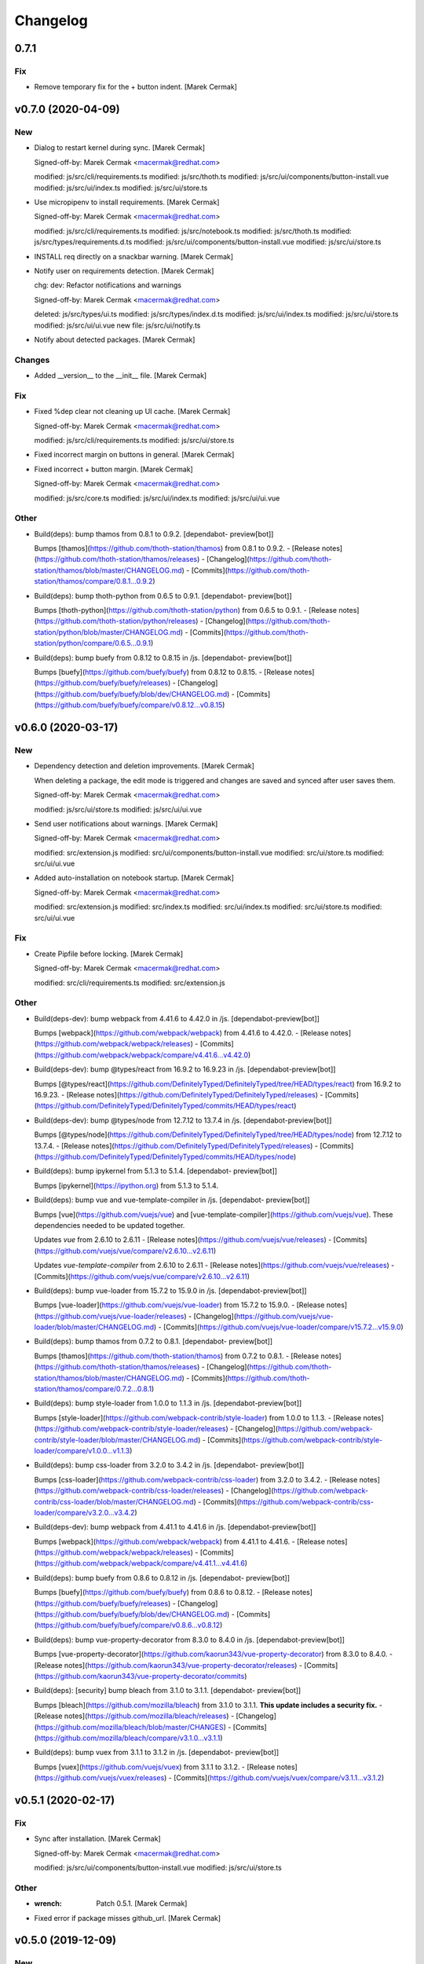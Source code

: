 Changelog
=========


0.7.1
-----

Fix
~~~
- Remove temporary fix for the + button indent. [Marek Cermak]


v0.7.0 (2020-04-09)
-------------------

New
~~~
- Dialog to restart kernel during sync. [Marek Cermak]

  Signed-off-by: Marek Cermak <macermak@redhat.com>

  modified:   js/src/cli/requirements.ts
  modified:   js/src/thoth.ts
  modified:   js/src/ui/components/button-install.vue
  modified:   js/src/ui/index.ts
  modified:   js/src/ui/store.ts
- Use micropipenv to install requirements. [Marek Cermak]

  Signed-off-by: Marek Cermak <macermak@redhat.com>

  modified:   js/src/cli/requirements.ts
  modified:   js/src/notebook.ts
  modified:   js/src/thoth.ts
  modified:   js/src/types/requirements.d.ts
  modified:   js/src/ui/components/button-install.vue
  modified:   js/src/ui/store.ts
- INSTALL req directly on a snackbar warning. [Marek Cermak]
- Notify user on requirements detection. [Marek Cermak]

  chg: dev: Refactor notifications and warnings

  Signed-off-by: Marek Cermak <macermak@redhat.com>

  deleted:    js/src/types/ui.ts
  modified:   js/src/types/index.d.ts
  modified:   js/src/ui/index.ts
  modified:   js/src/ui/store.ts
  modified:   js/src/ui/ui.vue
  new file:   js/src/ui/notify.ts
- Notify about detected packages. [Marek Cermak]

Changes
~~~~~~~
- Added __version__ to the __init__ file. [Marek Cermak]

Fix
~~~
- Fixed %dep clear not cleaning up UI cache. [Marek Cermak]

  Signed-off-by: Marek Cermak <macermak@redhat.com>

  modified:   js/src/cli/requirements.ts
  modified:   js/src/ui/store.ts
- Fixed incorrect margin on buttons in general. [Marek Cermak]
- Fixed incorrect + button margin. [Marek Cermak]

  Signed-off-by: Marek Cermak <macermak@redhat.com>

  modified:   js/src/core.ts
  modified:   js/src/ui/index.ts
  modified:   js/src/ui/ui.vue

Other
~~~~~
- Build(deps): bump thamos from 0.8.1 to 0.9.2. [dependabot-
  preview[bot]]

  Bumps [thamos](https://github.com/thoth-station/thamos) from 0.8.1 to 0.9.2.
  - [Release notes](https://github.com/thoth-station/thamos/releases)
  - [Changelog](https://github.com/thoth-station/thamos/blob/master/CHANGELOG.md)
  - [Commits](https://github.com/thoth-station/thamos/compare/0.8.1...0.9.2)
- Build(deps): bump thoth-python from 0.6.5 to 0.9.1. [dependabot-
  preview[bot]]

  Bumps [thoth-python](https://github.com/thoth-station/python) from 0.6.5 to 0.9.1.
  - [Release notes](https://github.com/thoth-station/python/releases)
  - [Changelog](https://github.com/thoth-station/python/blob/master/CHANGELOG.md)
  - [Commits](https://github.com/thoth-station/python/compare/0.6.5...0.9.1)
- Build(deps): bump buefy from 0.8.12 to 0.8.15 in /js. [dependabot-
  preview[bot]]

  Bumps [buefy](https://github.com/buefy/buefy) from 0.8.12 to 0.8.15.
  - [Release notes](https://github.com/buefy/buefy/releases)
  - [Changelog](https://github.com/buefy/buefy/blob/dev/CHANGELOG.md)
  - [Commits](https://github.com/buefy/buefy/compare/v0.8.12...v0.8.15)


v0.6.0 (2020-03-17)
-------------------

New
~~~
- Dependency detection and deletion improvements. [Marek Cermak]

  When deleting a package, the edit mode is triggered and changes are
  saved and synced after user saves them.

  Signed-off-by: Marek Cermak <macermak@redhat.com>

  modified:   js/src/ui/store.ts
  modified:   js/src/ui/ui.vue
- Send user notifications about warnings. [Marek Cermak]

  Signed-off-by: Marek Cermak <macermak@redhat.com>

  modified:   src/extension.js
  modified:   src/ui/components/button-install.vue
  modified:   src/ui/store.ts
  modified:   src/ui/ui.vue
- Added auto-installation on notebook startup. [Marek Cermak]

  Signed-off-by: Marek Cermak <macermak@redhat.com>

  modified:   src/extension.js
  modified:   src/index.ts
  modified:   src/ui/index.ts
  modified:   src/ui/store.ts
  modified:   src/ui/ui.vue

Fix
~~~
- Create Pipfile before locking. [Marek Cermak]

  Signed-off-by: Marek Cermak <macermak@redhat.com>

  modified:   src/cli/requirements.ts
  modified:   src/extension.js

Other
~~~~~
- Build(deps-dev): bump webpack from 4.41.6 to 4.42.0 in /js.
  [dependabot-preview[bot]]

  Bumps [webpack](https://github.com/webpack/webpack) from 4.41.6 to 4.42.0.
  - [Release notes](https://github.com/webpack/webpack/releases)
  - [Commits](https://github.com/webpack/webpack/compare/v4.41.6...v4.42.0)
- Build(deps-dev): bump @types/react from 16.9.2 to 16.9.23 in /js.
  [dependabot-preview[bot]]

  Bumps [@types/react](https://github.com/DefinitelyTyped/DefinitelyTyped/tree/HEAD/types/react) from 16.9.2 to 16.9.23.
  - [Release notes](https://github.com/DefinitelyTyped/DefinitelyTyped/releases)
  - [Commits](https://github.com/DefinitelyTyped/DefinitelyTyped/commits/HEAD/types/react)
- Build(deps-dev): bump @types/node from 12.7.12 to 13.7.4 in /js.
  [dependabot-preview[bot]]

  Bumps [@types/node](https://github.com/DefinitelyTyped/DefinitelyTyped/tree/HEAD/types/node) from 12.7.12 to 13.7.4.
  - [Release notes](https://github.com/DefinitelyTyped/DefinitelyTyped/releases)
  - [Commits](https://github.com/DefinitelyTyped/DefinitelyTyped/commits/HEAD/types/node)
- Build(deps): bump ipykernel from 5.1.3 to 5.1.4. [dependabot-
  preview[bot]]

  Bumps [ipykernel](https://ipython.org) from 5.1.3 to 5.1.4.
- Build(deps): bump vue and vue-template-compiler in /js. [dependabot-
  preview[bot]]

  Bumps [vue](https://github.com/vuejs/vue) and [vue-template-compiler](https://github.com/vuejs/vue). These dependencies needed to be updated together.

  Updates `vue` from 2.6.10 to 2.6.11
  - [Release notes](https://github.com/vuejs/vue/releases)
  - [Commits](https://github.com/vuejs/vue/compare/v2.6.10...v2.6.11)

  Updates `vue-template-compiler` from 2.6.10 to 2.6.11
  - [Release notes](https://github.com/vuejs/vue/releases)
  - [Commits](https://github.com/vuejs/vue/compare/v2.6.10...v2.6.11)
- Build(deps): bump vue-loader from 15.7.2 to 15.9.0 in /js.
  [dependabot-preview[bot]]

  Bumps [vue-loader](https://github.com/vuejs/vue-loader) from 15.7.2 to 15.9.0.
  - [Release notes](https://github.com/vuejs/vue-loader/releases)
  - [Changelog](https://github.com/vuejs/vue-loader/blob/master/CHANGELOG.md)
  - [Commits](https://github.com/vuejs/vue-loader/compare/v15.7.2...v15.9.0)
- Build(deps): bump thamos from 0.7.2 to 0.8.1. [dependabot-
  preview[bot]]

  Bumps [thamos](https://github.com/thoth-station/thamos) from 0.7.2 to 0.8.1.
  - [Release notes](https://github.com/thoth-station/thamos/releases)
  - [Changelog](https://github.com/thoth-station/thamos/blob/master/CHANGELOG.md)
  - [Commits](https://github.com/thoth-station/thamos/compare/0.7.2...0.8.1)
- Build(deps): bump style-loader from 1.0.0 to 1.1.3 in /js.
  [dependabot-preview[bot]]

  Bumps [style-loader](https://github.com/webpack-contrib/style-loader) from 1.0.0 to 1.1.3.
  - [Release notes](https://github.com/webpack-contrib/style-loader/releases)
  - [Changelog](https://github.com/webpack-contrib/style-loader/blob/master/CHANGELOG.md)
  - [Commits](https://github.com/webpack-contrib/style-loader/compare/v1.0.0...v1.1.3)
- Build(deps): bump css-loader from 3.2.0 to 3.4.2 in /js. [dependabot-
  preview[bot]]

  Bumps [css-loader](https://github.com/webpack-contrib/css-loader) from 3.2.0 to 3.4.2.
  - [Release notes](https://github.com/webpack-contrib/css-loader/releases)
  - [Changelog](https://github.com/webpack-contrib/css-loader/blob/master/CHANGELOG.md)
  - [Commits](https://github.com/webpack-contrib/css-loader/compare/v3.2.0...v3.4.2)
- Build(deps-dev): bump webpack from 4.41.1 to 4.41.6 in /js.
  [dependabot-preview[bot]]

  Bumps [webpack](https://github.com/webpack/webpack) from 4.41.1 to 4.41.6.
  - [Release notes](https://github.com/webpack/webpack/releases)
  - [Commits](https://github.com/webpack/webpack/compare/v4.41.1...v4.41.6)
- Build(deps): bump buefy from 0.8.6 to 0.8.12 in /js. [dependabot-
  preview[bot]]

  Bumps [buefy](https://github.com/buefy/buefy) from 0.8.6 to 0.8.12.
  - [Release notes](https://github.com/buefy/buefy/releases)
  - [Changelog](https://github.com/buefy/buefy/blob/dev/CHANGELOG.md)
  - [Commits](https://github.com/buefy/buefy/compare/v0.8.6...v0.8.12)
- Build(deps): bump vue-property-decorator from 8.3.0 to 8.4.0 in /js.
  [dependabot-preview[bot]]

  Bumps [vue-property-decorator](https://github.com/kaorun343/vue-property-decorator) from 8.3.0 to 8.4.0.
  - [Release notes](https://github.com/kaorun343/vue-property-decorator/releases)
  - [Commits](https://github.com/kaorun343/vue-property-decorator/commits)
- Build(deps): [security] bump bleach from 3.1.0 to 3.1.1. [dependabot-
  preview[bot]]

  Bumps [bleach](https://github.com/mozilla/bleach) from 3.1.0 to 3.1.1. **This update includes a security fix.**
  - [Release notes](https://github.com/mozilla/bleach/releases)
  - [Changelog](https://github.com/mozilla/bleach/blob/master/CHANGES)
  - [Commits](https://github.com/mozilla/bleach/compare/v3.1.0...v3.1.1)
- Build(deps): bump vuex from 3.1.1 to 3.1.2 in /js. [dependabot-
  preview[bot]]

  Bumps [vuex](https://github.com/vuejs/vuex) from 3.1.1 to 3.1.2.
  - [Release notes](https://github.com/vuejs/vuex/releases)
  - [Commits](https://github.com/vuejs/vuex/compare/v3.1.1...v3.1.2)


v0.5.1 (2020-02-17)
-------------------

Fix
~~~
- Sync after installation. [Marek Cermak]

  Signed-off-by: Marek Cermak <macermak@redhat.com>

  modified:   js/src/ui/components/button-install.vue
  modified:   js/src/ui/store.ts

Other
~~~~~
- :wrench: Patch 0.5.1. [Marek Cermak]
- Fixed error if package misses github_url. [Marek Cermak]


v0.5.0 (2019-12-09)
-------------------

New
~~~
- Update the README. [Marek Cermak]
- Added UI screenshot to assets/ [Marek Cermak]
- Display the installed version as a tooltip. [Marek Cermak]

  Signed-off-by: Marek Cermak <macermak@redhat.com>

  modified:   src/ui/components/field-installed.vue
  modified:   src/ui/store.ts
  modified:   src/ui/ui.vue
- Collect information about installed packages. [Marek Cermak]

  Signed-off-by: Marek Cermak <macermak@redhat.com>

  modified:   src/thoth.ts
  modified:   src/ui/store.ts
  modified:   src/ui/ui.vue
- Added a column to show whether a package is installed. [Marek Cermak]

  Signed-off-by: Marek Cermak <macermak@redhat.com>

  new file:   src/ui/components/field-installed.vue
  modified:   src/ui/store.ts
  modified:   src/ui/ui.vue

Changes
~~~~~~~
- Moved type prototypes to proto/ folder. [Marek Cermak]

  Signed-off-by: Marek Cermak <macermak@redhat.com>

  renamed:    js/src/kernel.ts -> js/src/proto/kernel.ts
  renamed:    js/src/requirements.ts -> js/src/proto/requirements.ts
  modified:   js/src/notebook.ts
  modified:   js/src/thoth.ts
  modified:   js/src/ui/components/button-install.vue
  modified:   js/src/ui/store.ts
  modified:   js/src/ui/ui.vue
- Renaming of UI components. [Marek Cermak]

  Signed-off-by: Marek Cermak <macermak@redhat.com>

  renamed:    js/src/ui/components/install.vue -> js/src/ui/components/button-install.vue
  renamed:    js/src/ui/components/package-field.vue -> js/src/ui/components/field-package.vue
  renamed:    js/src/ui/components/version-field.vue -> js/src/ui/components/field-version.vue
  modified:   js/src/ui/ui.vue

Fix
~~~
- Fixed incorrect size of health tag. [Marek Cermak]
- Fixed issue with null constraints. [Marek Cermak]

Other
~~~~~
- Build(deps-dev): bump typescript from 3.6.4 to 3.7.3 in /js.
  [dependabot-preview[bot]]

  Bumps [typescript](https://github.com/Microsoft/TypeScript) from 3.6.4 to 3.7.3.
  - [Release notes](https://github.com/Microsoft/TypeScript/releases)
  - [Commits](https://github.com/Microsoft/TypeScript/compare/v3.6.4...v3.7.3)
- Build(deps): bump jupyter-require from 0.5.0 to 0.6.1. [dependabot-
  preview[bot]]

  Bumps [jupyter-require](https://github.com/CermakM/jupyter-require) from 0.5.0 to 0.6.1.
  - [Release notes](https://github.com/CermakM/jupyter-require/releases)
  - [Changelog](https://github.com/CermakM/jupyter-require/blob/master/CHANGELOG.rst)
  - [Commits](https://github.com/CermakM/jupyter-require/compare/v0.5.0...v0.6.1)


v0.4.1 (2019-12-03)
-------------------

New
~~~
- Added Makefile patch target. [Marek Cermak]

Fix
~~~
- Fixed funny input prompt behaviour. [Marek Cermak]

  Signed-off-by: Marek Cermak <macermak@redhat.com>

  modified:   js/src/notebook.ts
  modified:   js/src/types/nb.d.ts
  modified:   jupyter_nbrequirements/__init__.py

Other
~~~~~
- :wrench: Patch 0.4.1. [Marek Cermak]


v0.4.0 (2019-12-03)
-------------------

New
~~~
- Reload the extension when the kernel restarts. [Marek Cermak]
- Added .eslintignore. [Marek Cermak]
- Collect more data about packages. [Marek Cermak]

  Signed-off-by: Marek Cermak <macermak@redhat.com>

  modified:   ../Makefile
  modified:   package.json
  modified:   src/types/index.d.ts
  modified:   src/ui/components/package-field.vue
  modified:   src/ui/store.ts
  modified:   src/ui/ui.vue
- Added version field component. [Marek Cermak]

  Signed-off-by: Marek Cermak <macermak@redhat.com>

  new file:   js/src/ui/components/install.vue
  new file:   js/src/ui/components/version-field.vue
- Validate new packages before saving them. [Marek Cermak]

  Signed-off-by: Marek Cermak <macermak@redhat.com>

  deleted:    js/src/ui/components/package-finder.vue
  modified:   js/src/ui/components/package-field.vue
  modified:   js/src/ui/store.ts
  modified:   js/src/ui/ui.vue
- Added possibility to edit dependencies. [Marek Cermak]

  Signed-off-by: Marek Cermak <macermak@redhat.com>

  modified:   js/src/cli/index.ts
  modified:   js/src/cli/requirements.ts
  new file:   js/src/ui/components/package-field.vue
  modified:   js/src/ui/store.ts
  modified:   js/src/ui/ui.vue
- Fixed requirements installation via UI. [Marek Cermak]
- New widget to install requirements with UI. [Marek Cermak]

  Signed-off-by: Marek Cermak <macermak@redhat.com>

  Changes to be committed:
  modified:   js/src/cli/requirements.ts
  modified:   js/src/core.ts
  modified:   js/src/thoth.ts
  modified:   js/src/types/nb.d.ts
  modified:   js/src/ui/components/package-finder.vue
  modified:   js/src/ui/store.ts
  modified:   js/src/ui/ui.vue
  modified:   js/webpack.config.js
- Execution without context. [Marek Cermak]
- Collapsible Requirements UI. [Marek Cermak]

  Signed-off-by: Marek Cermak <macermak@redhat.com>

  modified:   js/src/ui/index.ts
  modified:   js/src/ui/store.ts
  modified:   js/src/ui/ui.vue
- Clear packageFinder fields when package is added. [Marek Cermak]
- Move UI out of the notebook container. [Marek Cermak]

  Signed-off-by: Marek Cermak <macermak@redhat.com>

  modified:   js/src/ui/index.ts
  modified:   js/src/ui/ui.vue
- CLI commands trigger store sync. [Marek Cermak]

  Signed-off-by: Marek Cermak <macermak@redhat.com>

  modified:   js/src/cli/index.ts
  modified:   js/src/ui/store.ts
- Display loading message when UI is loading. [Marek Cermak]

  Signed-off-by: Marek Cermak <macermak@redhat.com>

  modified:   js/src/ui/store.ts
  modified:   js/src/ui/ui.vue
- Added functionality to add requirements via UI. [Marek Cermak]

  Signed-off-by: Marek Cermak <macermak@redhat.com>

  modified:   js/src/cli/command.ts
  modified:   js/src/cli/requirements.ts
  modified:   js/src/ui/components/package-finder.vue
  modified:   js/src/ui/store.ts
  modified:   js/src/ui/ui.vue
- %dep add can load requirements from Pipfile. [Marek Cermak]
- Allow package name aliases. [Marek Cermak]

  Added option to specify package name alias in `%dep add`. This is useful
  if package name differs from the import.

  Signed-off-by: Marek Cermak <macermak@redhat.com>

  modified:   js/src/cli/requirements.ts
  modified:   js/src/notebook.ts
  modified:   js/src/types/requirements.d.ts
  modified:   jupyter_nbrequirements/__init__.py

Changes
~~~~~~~
- Get rid of the assets folder. [Marek Cermak]

  Signed-off-by: Marek Cermak <macermak@redhat.com>

  deleted:    src/ui/assets/_ui.scss
  deleted:    src/ui/assets/style.scss
  modified:   webpack.common.js
  modified:   webpack.dev.js
  modified:   webpack.prod.js
- Use a common webpack config for dev/prod. [Marek Cermak]

  Signed-off-by: Marek Cermak <macermak@redhat.com>

  deleted:    webpack.config.prod.js
  modified:   package-lock.json
  modified:   package.json
  new file:   webpack.dev.js
  new file:   webpack.prod.js
- Make notification font bigger. [Marek Cermak]

  Signed-off-by: Marek Cermak <macermak@redhat.com>

  modified:   js/src/ui/index.ts
  modified:   js/src/utils.ts
- Use Custom VueContainer element. [Marek Cermak]

  Signed-off-by: Marek Cermak <macermak@redhat.com>

  modified:   js/package-lock.json
  modified:   js/package.json
  modified:   js/src/index.ts
  new file:   js/src/ui/container.ts
  modified:   js/src/ui/index.ts
  modified:   js/src/ui/ui.vue
  modified:   js/webpack.config.js

Fix
~~~
- Fixed missing webpack common module. [Marek Cermak]

  Signed-off-by: Marek Cermak <macermak@redhat.com>

  renamed:    webpack.config.js -> webpack.common.js
  modified:   webpack.dev.js
  modified:   webpack.prod.js
- Added forgotten modules to git. [Marek Cermak]

  Signed-off-by: Marek Cermak <macermak@redhat.com>

  new file:   js/src/types/ui.ts
  new file:   js/src/ui/assets/_ui.scss
  new file:   js/src/ui/assets/style.scss
- Fixed issues with repo_data and versions. [Marek Cermak]

  Signed-off-by: Marek Cermak <macermak@redhat.com>

  modified:   src/ui/components/package-field.vue
  modified:   src/ui/components/version-field.vue
  modified:   src/ui/store.ts
- Fixed misplaced loading position. [Marek Cermak]

  Signed-off-by: Marek Cermak <macermak@redhat.com>

  modified:   js/src/extension.js
  modified:   js/src/ui/components/version-field.vue
  modified:   js/src/ui/index.ts
  modified:   js/src/ui/ui.vue
  modified:   js/webpack.config.js
- Emit version constraint with operator. [Marek Cermak]
- Fixed version constraint not being saved. [Marek Cermak]

  Signed-off-by: Marek Cermak <macermak@redhat.com>

  modified:   src/ui/components/version-field.vue
  modified:   src/ui/ui.vue
- Fixed alert icon on update as well. [Marek Cermak]
- Allow editing multiple dependencies. [Marek Cermak]

  Signed-off-by: Marek Cermak <macermak@redhat.com>

  modified:   js/src/ui/store.ts
  modified:   js/src/ui/ui.vue
- Fixed incorrect event propagation. [Marek Cermak]

  Signed-off-by: Marek Cermak <macermak@redhat.com>

  modified:   js/src/ui/components/package-finder.vue
  modified:   js/src/ui/container.ts
- Do not display page load when UI is expanded. [Marek Cermak]
- Fixed escaped newlines in Python strings. [Marek Cermak]

  Fixes: #66

  Signed-off-by: Marek Cermak <macermak@redhat.com>

  modified:   js/src/cli/index.ts
  modified:   js/src/thoth.ts
  modified:   js/src/utils.ts
- Fix `module 'distutils' has no attribute 'sysconfig'` [Marek Cermak]


v0.3.0 (2019-10-26)
-------------------

New
~~~
- Cell execution count is now chornological. [Marek Cermak]

  Signed-off-by: Marek Cermak <macermak@redhat.com>

  modified:   js/src/core.ts
  modified:   js/src/notebook.ts
  modified:   js/src/types/nb.d.ts
  modified:   jupyter_nbrequirements/__init__.py

Changes
~~~~~~~
- "pipenv" as default resolution engine. [Marek Cermak]

  Until Thoth resolution engine becomes stable, pipenv has been chosen as
  the default resolution engine.

Fix
~~~
- Fix CLIENT_VERSION inference from branch. [Marek Cermak]

  Signed-off-by: Marek Cermak <macermak@redhat.com>

  modified:   .github/workflows/release.yml
  modified:   Makefile
- Cells are marked as finished properly. [Marek Cermak]

  Signed-off-by: Marek Cermak <macermak@redhat.com>

  modified:   js/src/cli/command.ts
  modified:   js/src/cli/index.ts
  modified:   js/src/cli/requirements.ts
  modified:   js/src/core.ts
- :pushpin: Use jupyter-require>=0.4.0. [Marek Cermak]

  Fixes: https://github.com/CermakM/jupyter-nbrequirements/issues/41

  Signed-off-by: Marek Cermak <macermak@redhat.com>

  modified:   Pipfile
  modified:   Pipfile.lock
  modified:   requirements.txt
- Error messages are more informative. [Marek Cermak]

  Signed-off-by: Marek Cermak <macermak@redhat.com>

  modified:   js/src/core.ts
  modified:   js/src/thoth.ts
  modified:   js/src/types/io.d.ts


v0.2.1 (2019-10-22)
-------------------
- Fix incorrect indentation of notebook content. [Marek Cermak]

  Fixes: #42

  There seemed to have been an issue with the first line of notebook content being
  incorrectly indented, causing successive python calls to fail.


v0.2.0 (2019-10-22)
-------------------
- Generate CHANGELOG. [Marek Cermak]

  Signed-off-by: Marek Cermak <macermak@redhat.com>

  modified:   .gitchangelog.rc
  new file:   CHANGELOG.md
- Disable Kebechet until it is stable. [Marek Cermak]
- Fixed missing jinja2-cli. [Marek Cermak]
- Disable Kebechet version manager. [Marek Cermak]
- Notify only if the windows is not focused. [Marek Cermak]
- Notify only if execution takes more than 30sec. [Marek Cermak]

  - customizable by `DEFAULT_NOTIFICATION_TIMEOUT`

  Signed-off-by: Marek Cermak <macermak@redhat.com>

  modified:   src/cli/index.ts
  modified:   src/extension.js
- Await requirements lock. [Marek Cermak]
- Send notification when execution finishes. [Marek Cermak]

  Signed-off-by: Marek Cermak <macermak@redhat.com>

  modified:   src/cli/index.ts
  modified:   src/utils.ts
- Add assets folder. [Marek Cermak]

  Signed-off-by: Marek Cermak <macermak@redhat.com>

  new file:   assets/main-logo.png
  new file:   assets/main-logo.svg
- Add dependabot badge. [Marek Čermák]


v0.1.0 (2019-10-04)
-------------------
- Update requirements.txt respecting requirements in Pipfile. [Kebechet]
- Fix maintainer name and remove Kebechet issue labels. [Marek Cermak]

  Signed-off-by: Marek Cermak <macermak@redhat.com>

  modified:   .github/ISSUE_TEMPLATE/minor-release.md
  modified:   .github/ISSUE_TEMPLATE/patch-release.md
  modified:   .github/ISSUE_TEMPLATE/pre-release.md
  modified:   .thoth.yaml
- Update issue templates. [Marek Čermák]

  Add Kebechet release templates
- Get rid of the static/ folder. [Marek Cermak]

  The static files are built during the package release workflow.

  Signed-off-by: Marek Cermak <macermak@redhat.com>

  deleted:    jupyter_nbrequirements/static/extension.js
  deleted:    jupyter_nbrequirements/static/index.js
- Update nodejs.yml. [Marek Cermak]

  Node CI can ignore stable and v* branches as the test runs in the
  release workflow anyway.
- Initial dependency lock. [root]
- Fix Kebechet missing `repositories` key. [Marek Cermak]
- Kebechet workflow. [Marek Cermak]
- Add Kebechet configuration file. [Marek Cermak]
- Add Node CI badge. [Marek Cermak]
- Update summary. [Marek Cermak]
- Create the MANIFEST.in file. [Marek Cermak]
- Get rid of the unused JS setup.py cmdclasses. [Marek Cermak]

  Since the JS code is built separately into a bundle using webpack, we
  don't need to run the NPM build during the python build.
- Format setup.py using black. [Marek Cermak]
- Install the tree command. [Marek Cermak]
- Run production build as part of nodejs workflow. [Marek Cermak]
- Fix missing externals in production mode. [Marek Cermak]
- Add dev dependencies and do minor fixes. [Marek Cermak]

  Signed-off-by: Marek Cermak <macermak@redhat.com>

  modified:   Pipfile
  modified:   jupyter_nbrequirements/__about__.py
  modified:   jupyter_nbrequirements/__init__.py
  modified:   requirements.txt
  modified:   setup.py
- Format the code with black. [Marek Cermak]

  Signed-off-by: Marek Cermak <macermak@redhat.com>

  modified:   jupyter_nbrequirements/__about__.py
  modified:   jupyter_nbrequirements/__init__.py
- Update nodejs workflow. [Marek Cermak]

  - pushd before running npm
- Update nodejs.yml. [Marek Čermák]
- Update the `usage` example. [Marek Cermak]

  Get rid of the unnecessary autoreload
- Add `ensure` example. [Marek Cermak]
- Update the `usage` example. [Marek Cermak]

  Signed-off-by: Marek Cermak <macermak@redhat.com>

  modified:   README.md
  modified:   examples/usage/example.ipynb
- Update README. [Marek Cermak]
- Update issue templates. [Marek Čermák]
- Add linters before build and set test. [Marek Cermak]

  Signed-off-by: Marek Cermak <macermak@redhat.com>

  modified:   .eslintrc
  modified:   package.json
  modified:   src/types/nb.d.ts
  modified:   ../jupyter_nbrequirements/static/index.js
- Make logging more consistent. [Marek Cermak]

  Signed-off-by: Marek Cermak <macermak@redhat.com>

  modified:   .eslintrc
  modified:   src/core.ts
  modified:   src/thoth.ts
  modified:   ../jupyter_nbrequirements/static/index.js
- Implement common logging. [Marek Cermak]

  Signed-off-by: Marek Cermak <macermak@redhat.com>

  new file:   src/config.ts
  modified:   package-lock.json
  modified:   package.json
  modified:   src/cli/command.ts
  modified:   src/cli/index.ts
  modified:   src/cli/requirements.ts
  modified:   src/core.ts
  modified:   src/extension.js
  modified:   src/notebook.ts
  modified:   src/thoth.ts
  modified:   ../jupyter_nbrequirements/static/extension.js
  modified:   ../jupyter_nbrequirements/static/index.js
- Disable eslint for webpack configs. [Marek Cermak]

  Signed-off-by: Marek Cermak <macermak@redhat.com>

  modified:   webpack.config.js
  modified:   webpack.config.prod.js
- Enable eslint and fix reported issues. [Marek Cermak]

  Signed-off-by: Marek Cermak <macermak@redhat.com>

  modified:   .eslintrc
  modified:   src/cli/index.ts
  modified:   src/cli/requirements.ts
  modified:   src/core.ts
  modified:   src/extension.js
  modified:   src/index.ts
  modified:   src/kernel.ts
  modified:   src/notebook.ts
  modified:   src/requirements.ts
  modified:   src/thoth.ts
  modified:   src/types/index.d.ts
  modified:   src/types/io.d.ts
  modified:   src/utils.ts
  modified:   ../jupyter_nbrequirements/static/extension.js
  modified:   ../jupyter_nbrequirements/static/index.js
- Autoloading. [Marek Cermak]

  Signed-off-by: Marek Cermak <macermak@redhat.com>

  modified:   src/extension.js
  modified:   ../jupyter_nbrequirements/static/extension.js
- Fix dep add --dev. [Marek Cermak]

  Signed-off-by: Marek Cermak <macermak@redhat.com>

  modified:   src/cli/requirements.ts
  modified:   ../jupyter_nbrequirements/static/index.js
- Revert the autoloading. [Marek Cermak]

  - postponed due to https://github.com/CermakM/jupyter-require/issues/8

  Signed-off-by: Marek Cermak <macermak@redhat.com>

  modified:   src/cli/requirements.ts
  modified:   src/extension.js
  modified:   src/notebook.ts
  modified:   ../jupyter_nbrequirements/static/extension.js
  modified:   ../jupyter_nbrequirements/static/index.js
- Autoload the python extension. [Marek Cermak]

  Signed-off-by: Marek Cermak <macermak@redhat.com>

  modified:   src/extension.js
  modified:   ../jupyter_nbrequirements/static/extension.js
- Make `%kernel` a separate command. [Marek Cermak]

  Signed-off-by: Marek Cermak <macermak@redhat.com>

  modified:   src/cli/requirements.ts
  modified:   ../jupyter_nbrequirements/__init__.py
  modified:   ../jupyter_nbrequirements/static/index.js
- Fix kernel setting. [Marek Cermak]

  - kernel name is always lowercase

  Signed-off-by: Marek Cermak <macermak@redhat.com>

  modified:   src/cli/requirements.ts
  modified:   src/notebook.ts
  modified:   ../jupyter_nbrequirements/static/index.js
- Fix kernel loading. [Marek Cermak]

  Signed-off-by: Marek Cermak <macermak@redhat.com>

  renamed:    src/types/kernel.ts -> src/types/kernel.d.ts
  modified:   package-lock.json
  modified:   package.json
  modified:   src/cli/requirements.ts
  modified:   src/kernel.ts
  modified:   src/notebook.ts
  modified:   src/thoth.ts
  modified:   webpack.config.js
  modified:   ../jupyter_nbrequirements/static/index.js
- Always raise the parser exception. [Marek Cermak]
- Allow to skip kernel installation with ensure. [Marek Cermak]

  - %dep ensure --skip-kernel

  Signed-off-by: Marek Cermak <macermak@redhat.com>

  modified:   src/cli/requirements.ts
  modified:   ../jupyter_nbrequirements/__init__.py
  modified:   ../jupyter_nbrequirements/static/index.js
- Dep ensure respects resolution engine. [Marek Cermak]

  Signed-off-by: Marek Cermak <macermak@redhat.com>

  modified:   src/cli/requirements.ts
  modified:   src/thoth.ts
  modified:   ../jupyter_nbrequirements/__init__.py
  modified:   ../jupyter_nbrequirements/static/index.js
- Allow to select pipenv as the resolution engine. [Marek Cermak]

  - This allows for debugging and can serve as a fallback for users in
  case something is wrong with the Thoth pipeline

  - add proxies for locked requirements

  Signed-off-by: Marek Cermak <macermak@redhat.com>

  modified:   src/cli/requirements.ts
  modified:   src/extension.js
  modified:   src/kernel.ts
  modified:   src/notebook.ts
  modified:   src/requirements.ts
  modified:   src/thoth.ts
  modified:   src/types/requirements.d.ts
  modified:   ../jupyter_nbrequirements/__init__.py
  modified:   ../jupyter_nbrequirements/static/extension.js
  modified:   ../jupyter_nbrequirements/static/index.js
- Allow to load requirements from a file. [Marek Cermak]
- Fix missing overwrite option in the Get command. [Marek Cermak]

  Signed-off-by: Marek Cermak <macermak@redhat.com>

  modified:   src/cli/requirements.ts
  modified:   ../jupyter_nbrequirements/__init__.py
  modified:   ../jupyter_nbrequirements/static/index.js
- Add --version option to the %dep add command. [Marek Cermak]

  - strip quotes from arguments

  Signed-off-by: Marek Cermak <macermak@redhat.com>

  modified:   src/cli/requirements.ts
  modified:   ../jupyter_nbrequirements/__init__.py
  modified:   ../jupyter_nbrequirements/static/index.js
- Requirements clear command. [Marek Cermak]

  Clear notebook requirements and locked requirements metadata.

  Signed-off-by: Marek Cermak <macermak@redhat.com>

  modified:   src/cli/index.ts
  modified:   src/cli/requirements.ts
  modified:   ../jupyter_nbrequirements/__init__.py
  modified:   ../jupyter_nbrequirements/static/index.js
- Fix typo. [Marek Cermak]

  - missing metadata accessor

  Signed-off-by: Marek Cermak <macermak@redhat.com>

  modified:   src/cli/requirements.ts
  modified:   ../jupyter_nbrequirements/static/index.js
- Change the behaviour of get_requirements. [Marek Cermak]

  - library usage is now gathered on each function call
  - fix ast module variable being overwritten in the script
- Requirements ensure command. [Marek Cermak]

  Ensure gets a project into a complete, reproducible, and likely compilable state.

  Signed-off-by: Marek Cermak <macermak@redhat.com>

  modified:   src/cli/index.ts
  modified:   src/cli/requirements.ts
  modified:   src/thoth.ts
  modified:   ../jupyter_nbrequirements/__init__.py
  modified:   ../jupyter_nbrequirements/static/index.js
- Requirements add command. [Marek Cermak]

  - display error output

  - fix requirements type
  - fix raising error on missing positional arguments

  - `dep` as an alias for `requirements`

  Signed-off-by: Marek Cermak <macermak@redhat.com>

  modified:   src/cli/index.ts
  modified:   src/cli/requirements.ts
  modified:   src/notebook.ts
  modified:   src/thoth.ts
  modified:   src/types/nb.d.ts
  modified:   src/types/requirements.d.ts
  modified:   ../jupyter_nbrequirements/__init__.py
  modified:   ../jupyter_nbrequirements/magic_parser.py
  modified:   ../jupyter_nbrequirements/static/extension.js
  modified:   ../jupyter_nbrequirements/static/index.js
- Add static/ files. [Marek Cermak]

  Signed-off-by: Marek Cermak <macermak@redhat.com>

  new file:   ../jupyter_nbrequirements/static/extension.js
  new file:   ../jupyter_nbrequirements/static/index.js
- Separate dev and prod builds. [Marek Cermak]

  Signed-off-by: Marek Cermak <macermak@redhat.com>

  modified:   package.json
  modified:   webpack.config.js
  new file:   webpack.config.prod.js
- Document the CLI commands. [Marek Cermak]

  Signed-off-by: Marek Cermak <macermak@redhat.com>

  modified:   src/cli/command.ts
  modified:   src/cli/index.ts
  modified:   src/cli/requirements.ts
  modified:   src/thoth.ts
  modified:   ../jupyter_nbrequirements/__init__.py
- Requirements kernel command. [Marek Cermak]

  Signed-off-by: Marek Cermak <macermak@redhat.com>

  deleted:    ../jupyter_nbrequirements/snippets/README.md
  deleted:    ../jupyter_nbrequirements/snippets/requirements_kernel.js
  modified:   src/cli/index.ts
  modified:   src/cli/requirements.ts
  modified:   src/thoth.ts
  modified:   src/utils.ts
- Requirements install command. [Marek Cermak]

  Signed-off-by: Marek Cermak <macermak@redhat.com>

  deleted:    ../jupyter_nbrequirements/snippets/requirements_install.js
  modified:   src/cli/index.ts
  modified:   src/cli/requirements.ts
  modified:   src/thoth.ts
  modified:   src/utils.ts
- Modify linter settings. [Marek Cermak]

  Signed-off-by: Marek Cermak <macermak@redhat.com>

  modified:   .eslintrc
  modified:   package-lock.json
  modified:   package.json
  modified:   webpack.config.js
- Use advise_here. [Marek Cermak]

  Signed-off-by: Marek Cermak <macermak@redhat.com>

  modified:   src/cli/requirements.ts
  modified:   src/thoth.ts
  modified:   ../jupyter_nbrequirements/__init__.py
- Requirements lock command. [Marek Cermak]

  Signed-off-by: Marek Cermak <macermak@redhat.com>

  deleted:    ../jupyter_nbrequirements/snippets/requirements_lock.js
  modified:   src/cli/index.ts
  modified:   src/cli/requirements.ts
  modified:   src/thoth.ts
  modified:   src/types/io.d.ts
- Split types and preload python libraries. [Marek Cermak]

  Signed-off-by: Marek Cermak <macermak@redhat.com>

  new file:   src/kernel.ts
  new file:   src/requirements.ts
  new file:   src/types/io.d.ts
  new file:   src/types/kernel.ts
  new file:   src/types/nb.d.ts
  new file:   src/types/requirements.d.ts
  modified:   src/cli/requirements.ts
  modified:   src/core.ts
  modified:   src/notebook.ts
  modified:   src/thoth.ts
  modified:   src/types/index.d.ts
  modified:   ../jupyter_nbrequirements/__init__.py
- Display stderr output from script execution. [Marek Cermak]

  - typings
  - logging
- Make sure --to-file works. [Marek Cermak]

  Signed-off-by: Marek Cermak <macermak@redhat.com>

  modified:   src/cli/requirements.ts
  modified:   src/notebook.ts
  modified:   src/thoth.ts
- Make sure --ignore-requirements work. [Marek Cermak]

  - add type kernel_info

  Signed-off-by: Marek Cermak <macermak@redhat.com>

  modified:   src/notebook.ts
  modified:   src/thoth.ts
  new file:   src/types/kernel_info.ts
- [WIP] Implement cli-like command executor. [Marek Cermak]

  - snippets will be replaced by the command executor

  Signed-off-by: Marek Cermak <macermak@redhat.com>

  modified:   ../examples/usage/example.ipynb
  modified:   package.json
  new file:   src/cli/command.ts
  new file:   src/cli/index.ts
  new file:   src/cli/requirements.ts
  modified:   src/index.ts
  modified:   src/utils.ts
  modified:   tsconfig.json
  modified:   webpack.config.js
  modified:   ../jupyter_nbrequirements/__init__.py
  deleted:    ../jupyter_nbrequirements/snippets/requirements.js
- Split into modules. [Marek Cermak]

  Signed-off-by: Marek Cermak <macermak@redhat.com>

  deleted:    src/types/notebook.d.ts
  new file:   src/core.ts
  new file:   src/notebook.ts
  new file:   src/thoth.ts
  new file:   src/types/index.d.ts
  modified:   ../examples/usage/example.ipynb
  modified:   package.json
  modified:   src/index.ts
  modified:   src/utils.ts
  modified:   tsconfig.json
  modified:   webpack.config.js
  modified:   ../jupyter_nbrequirements/__init__.py
  deleted:    ../jupyter_nbrequirements/snippets/requirements.js
- Add brief README. [Marek Cermak]
- Initial extension configuration. [Marek Cermak]

  Signed-off-by: Marek Cermak <macermak@redhat.com>

  modified:   .gitignore
  modified:   js/package.json
  modified:   js/src/index.ts
  modified:   js/src/utils.ts
  modified:   js/tsconfig.json
  modified:   js/webpack.config.js
  modified:   jupyter_nbrequirements/__init__.py
  new file:   js/.eslintrc
  new file:   js/.gitignore
  new file:   js/package-lock.json
  new file:   js/src/extension.js
  new file:   jupyter-config/notebook.d/jupyter-nbrequirements.json
  new file:   jupyter_nbrequirements/snippets/README.md
  renamed:    js/src/notebook.d.ts -> js/src/types/notebook.d.ts
  renamed:    jupyter_nbrequirements/static/requirements.js -> jupyter_nbrequirements/snippets/requirements.js
  renamed:    jupyter_nbrequirements/static/requirements_install.js -> jupyter_nbrequirements/snippets/requirements_install.js
  renamed:    jupyter_nbrequirements/static/requirements_kernel.js -> jupyter_nbrequirements/snippets/requirements_kernel.js
  renamed:    jupyter_nbrequirements/static/requirements_lock.js -> jupyter_nbrequirements/snippets/requirements_lock.js
  modified:   setup.py
- Add .gitignore. [Marek Cermak]
- Check config existence wrt Pipfile. [Marek Cermak]
- Add example notebook. [Marek Cermak]

  The notebook demonstrates end to end usage of jupyter-nbrequirements.
- Add README.md. [Marek Cermak]
- Setuptools. [Marek Cermak]

  Signed-off-by: Marek Cermak <macermak@redhat.com>

  new file:   ../Pipfile
  new file:   ../requirements.txt
  new file:   ../setup.py
- Change ignore metadata short option to uppercase. [Marek Cermak]
- Fix missing import and workaround subparsers bug. [Marek Cermak]
- Kernel magic. [Marek Cermak]

  Signed-off-by: Marek Cermak <macermak@redhat.com>

  new file:   ../../jupyter_nbrequirements/static/requirements_kernel.js
  modified:   ../../jupyter_nbrequirements/__init__.py
- Magic for installing requirements. [Marek Cermak]

  Signed-off-by: Marek Cermak <macermak@redhat.com>

  new file:   ../../jupyter_nbrequirements/static/requirements_install.js
  modified:   ../../jupyter_nbrequirements/__init__.py
- Be consistent in requirements config magic arguments. [Marek Cermak]

  Do NOT allow to update default config through the magic arguments --
  this improves consistency of the function and predictability of the
  output.
- Magic for locking requirements. [Marek Cermak]

  Signed-off-by: Marek Cermak <macermak@redhat.com>

  new file:   ../../jupyter_nbrequirements/static/requirements_lock.js
  modified:   ../../jupyter_nbrequirements/__init__.py
  modified:   ../../jupyter_nbrequirements/static/requirements.js
- Add magic parser module. [Marek Cermak]
- Requirements config magic. [Marek Cermak]
- Split requirements magic into sub-commands. [Marek Cermak]

  Signed-off-by: Marek Cermak <macermak@redhat.com>

  modified:   jupyter_nbrequirements/__init__.py
  new file:   jupyter_nbrequirements/static/requirements.js
- Initial TS src files. [Marek Cermak]

  Signed-off-by: Marek Cermak <macermak@redhat.com>

  new file:   src/index.ts
  new file:   src/notebook.d.ts
  new file:   src/utils.ts

  modified:   tsconfig.json
- Configure webpack. [Marek Cermak]

  Signed-off-by: Marek Cermak <macermak@redhat.com>

  new file:   js/webpack.config.js

  modified:   js/package.json
  modified:   js/tsconfig.json
- Initial TypeScript setup. [Marek Cermak]

  Signed-off-by: Marek Cermak <macermak@redhat.com>

  new file:   js/package.json
  new file:   js/tsconfig.json
- Add parameters to requirements magic. [Marek Cermak]
- Initial implementation of %%requirements magic. [Marek Cermak]
- Create `jupyter_nbrequirements` package. [Marek Cermak]

  Signed-off-by: Marek Cermak <macermak@redhat.com>

  new file:   jupyter_nbrequirements/__about__.py
  new file:   jupyter_nbrequirements/__init__.py


